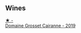 
** Wines

#+begin_export html
<div class="flex-container">
  <a class="flex-item flex-item-left" href="/wines/2e0fea48-5584-476d-b65d-4fe8e1b5f79c.html">
    <img class="flex-bottle" src="/images/2e/0fea48-5584-476d-b65d-4fe8e1b5f79c/2022-06-09-21-38-11-9B209353-5FBE-4CCE-BF4C-E6E1FE705D7A-1-102-o.webp"></img>
    <section class="h text-small text-lighter">★ -</section>
    <section class="h text-bolder">Domaine Grosset Cairanne - 2019</section>
  </a>

</div>
#+end_export

